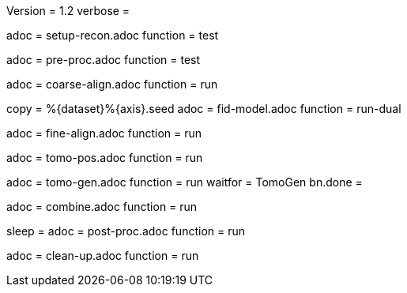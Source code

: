 Version = 1.2
verbose =

[Dialog = SetupRecon]
adoc = setup-recon.adoc
function = test

[Dialog = PreProc]
adoc = pre-proc.adoc
function = test

[Dialog = CoarseAlign]
adoc = coarse-align.adoc
function = run

[Dialog = FidModel]
copy = %{dataset}%{axis}.seed
adoc = fid-model.adoc
function = run-dual

[Dialog = FineAlign]
adoc = fine-align.adoc
function = run

[Dialog = TomoPos]
adoc = tomo-pos.adoc
function = run

[Dialog = TomoGen]
adoc = tomo-gen.adoc
function = run
waitfor = TomoGen
bn.done =

[Dialog = Combine]
adoc = combine.adoc
function = run

[Dialog = PostProc]
sleep =
adoc = post-proc.adoc
function = run

[Dialog = CleanUp]
adoc = clean-up.adoc
function = run
